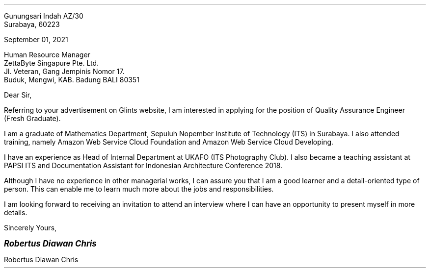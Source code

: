 .RD
Gunungsari Indah AZ/30
Surabaya, 60223
.LD

September 01, 2021

Human Resource Manager
ZettaByte Singapure Pte. Ltd.
Jl. Veteran, Gang Jempinis Nomor 17.
Buduk, Mengwi, KAB. Badung BALI 80351

Dear Sir,
.PP
Referring to your advertisement on Glints website, I am interested in applying for the position of Quality Assurance Engineer (Fresh Graduate).

.PP
I am a graduate of Mathematics Department, Sepuluh Nopember Institute of Technology (ITS) in Surabaya. I also attended training, namely Amazon Web Service Cloud Foundation and Amazon Web Service Cloud Developing.

.PP
I have an experience as Head of Internal Department at UKAFO (ITS Photography Club). I also became a teaching assistant at PAPSI ITS and Documentation Assistant for Indonesian Architecture Conference 2018.

.PP
Although I have no experience in other managerial works, I can assure you that I am a good learner and a detail-oriented type of person. This can enable me to learn much more about the jobs and responsibilities.

.PP
I am looking forward to receiving an invitation to attend an interview where I can have an opportunity to present myself in more details.

.LD
Sincerely Yours,

.LG
.BI "Robertus Diawan Chris"
.LP
Robertus Diawan Chris
